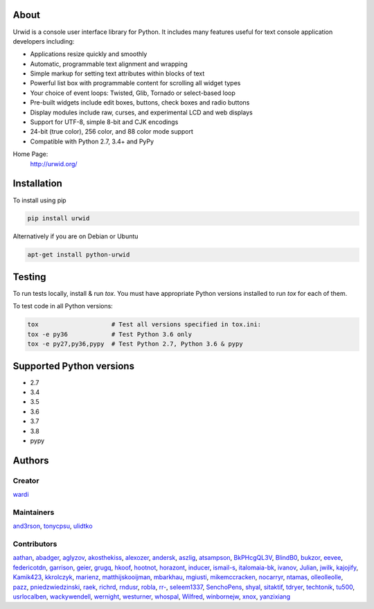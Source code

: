 About
=====

Urwid is a console user interface library for Python.
It includes many features useful for text console application developers including:

- Applications resize quickly and smoothly
- Automatic, programmable text alignment and wrapping
- Simple markup for setting text attributes within blocks of text
- Powerful list box with programmable content for scrolling all widget types
- Your choice of event loops: Twisted, Glib, Tornado or select-based loop
- Pre-built widgets include edit boxes, buttons, check boxes and radio buttons
- Display modules include raw, curses, and experimental LCD and web displays
- Support for UTF-8, simple 8-bit and CJK encodings
- 24-bit (true color), 256 color, and 88 color mode support
- Compatible with Python 2.7, 3.4+ and PyPy

Home Page:
  http://urwid.org/

Installation
============

To install using pip

.. code:: bash

   pip install urwid

Alternatively if you are on Debian or Ubuntu

.. code:: bash

   apt-get install python-urwid

Testing
=======

To run tests locally, install & run `tox`. You must have
appropriate Python versions installed to run `tox` for
each of them.

To test code in all Python versions:

.. code:: bash

    tox                    # Test all versions specified in tox.ini:
    tox -e py36            # Test Python 3.6 only
    tox -e py27,py36,pypy  # Test Python 2.7, Python 3.6 & pypy

Supported Python versions
=========================

- 2.7
- 3.4
- 3.5
- 3.6
- 3.7
- 3.8
- pypy

Authors
=======

Creator
-------

`wardi <//github.com/wardi>`_

Maintainers
-----------

`and3rson <//github.com/and3rson>`_,
`tonycpsu <//github.com/tonycpsu>`_,
`ulidtko <//github.com/ulidtko>`_

Contributors
------------

`aathan <//github.com/aathan>`_,
`abadger <//github.com/abadger>`_,
`aglyzov <//github.com/aglyzov>`_,
`akosthekiss <//github.com/akosthekiss>`_,
`alexozer <//github.com/alexozer>`_,
`andersk <//github.com/andersk>`_,
`aszlig <//github.com/aszlig>`_,
`atsampson <//github.com/atsampson>`_,
`BkPHcgQL3V <//github.com/BkPHcgQL3V>`_,
`BlindB0 <//github.com/BlindB0>`_,
`bukzor <//github.com/bukzor>`_,
`eevee <//github.com/eevee>`_,
`federicotdn <//github.com/federicotdn>`_,
`garrison <//github.com/garrison>`_,
`geier <//github.com/geier>`_,
`grugq <//github.com/grugq>`_,
`hkoof <//github.com/hkoof>`_,
`hootnot <//github.com/hootnot>`_,
`horazont <//github.com/horazont>`_,
`inducer <//github.com/inducer>`_,
`ismail-s <//github.com/ismail-s>`_,
`italomaia-bk <//github.com/italomaia-bk>`_,
`ivanov <//github.com/ivanov>`_,
`Julian <//github.com/Julian>`_,
`jwilk <//github.com/jwilk>`_,
`kajojify <//github.com/kajojify>`_,
`Kamik423 <//github.com/Kamik423>`_,
`kkrolczyk <//github.com/kkrolczyk>`_,
`marienz <//github.com/marienz>`_,
`matthijskooijman <//github.com/matthijskooijman>`_,
`mbarkhau <//github.com/mbarkhau>`_,
`mgiusti <//github.com/mgiusti>`_,
`mikemccracken <//github.com/mikemccracken>`_,
`nocarryr <//github.com/nocarryr>`_,
`ntamas <//github.com/ntamas>`_,
`olleolleolle <//github.com/olleolleolle>`_,
`pazz <//github.com/pazz>`_,
`pniedzwiedzinski <//github.com/pniedzwiedzinski>`_,
`raek <//github.com/raek>`_,
`richrd <//github.com/richrd>`_,
`rndusr <//github.com/rndusr>`_,
`robla <//github.com/robla>`_,
`rr- <//github.com/rr->`_,
`seleem1337 <//github.com/seleem1337>`_,
`SenchoPens <//github.com/SenchoPens>`_,
`shyal <//github.com/shyal>`_,
`sitaktif <//github.com/sitaktif>`_,
`tdryer <//github.com/tdryer>`_,
`techtonik <//github.com/techtonik>`_,
`tu500 <//github.com/tu500>`_,
`usrlocalben <//github.com/usrlocalben>`_,
`wackywendell <//github.com/wackywendell>`_,
`wernight <//github.com/wernight>`_,
`westurner <//github.com/westurner>`_,
`whospal <//github.com/whospal>`_,
`Wilfred <//github.com/Wilfred>`_,
`winbornejw <//github.com/winbornejw>`_,
`xnox <//github.com/xnox>`_,
`yanzixiang <//github.com/yanzixiang>`_


.. |pypi| image:: http://img.shields.io/pypi/v/urwid.svg
    :alt: current version on PyPi
    :target: https://pypi.python.org/pypi/urwid

.. |docs| image:: https://readthedocs.org/projects/urwid/badge/
    :alt: docs link
    :target: http://urwid.readthedocs.org/en/latest/

.. |travis| image:: https://travis-ci.org/urwid/urwid.svg?branch=master
    :alt: build status
    :target: https://travis-ci.org/urwid/urwid/

.. |coveralls| image:: https://coveralls.io/repos/github/urwid/urwid/badge.svg
    :alt: test coverage
    :target: https://coveralls.io/github/urwid/urwid


